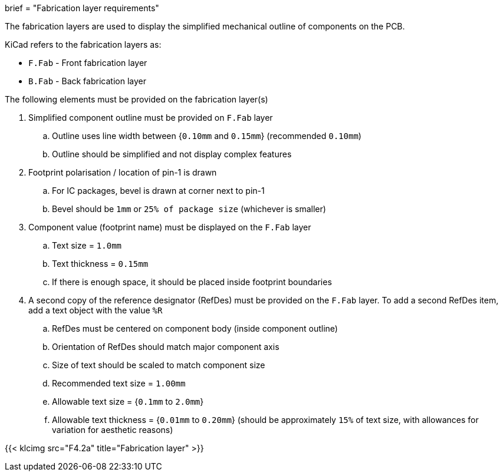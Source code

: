 +++
brief = "Fabrication layer requirements"
+++

The fabrication layers are used to display the simplified mechanical outline of components on the PCB.

KiCad refers to the fabrication layers as:

* `F.Fab` - Front fabrication layer
* `B.Fab` - Back fabrication layer

The following elements must be provided on the fabrication layer(s)

1. Simplified component outline must be provided on `F.Fab` layer
.. Outline uses line width between {`0.10mm` and `0.15mm`} (recommended `0.10mm`)
.. Outline should be simplified and not display complex features
1. Footprint polarisation / location of pin-1 is drawn
.. For IC packages, bevel is drawn at corner next to pin-1
.. Bevel should be `1mm` or `25% of package size` (whichever is smaller)
1. Component value (footprint name) must be displayed on the `F.Fab` layer
.. Text size = `1.0mm`
.. Text thickness = `0.15mm`
.. If there is enough space, it should be placed inside footprint boundaries
1. A second copy of the reference designator (RefDes) must be provided on the `F.Fab` layer. To add a second RefDes item, add a text object with the value `%R`
.. RefDes must be centered on component body (inside component outline)
.. Orientation of RefDes should match major component axis
.. Size of text should be scaled to match component size
.. Recommended text size = `1.00mm`
.. Allowable text size = {`0.1mm` to `2.0mm`}
.. Allowable text thickness = {`0.01mm` to `0.20mm`} (should be approximately `15%` of text size, with allowances for variation for aesthetic reasons)

{{< klcimg src="F4.2a" title="Fabrication layer" >}}